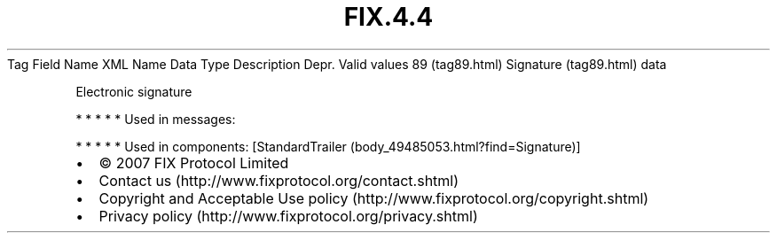.TH FIX.4.4 "" "" "Tag #89"
Tag
Field Name
XML Name
Data Type
Description
Depr.
Valid values
89 (tag89.html)
Signature (tag89.html)
data
.PP
Electronic signature
.PP
   *   *   *   *   *
Used in messages:
.PP
   *   *   *   *   *
Used in components:
[StandardTrailer (body_49485053.html?find=Signature)]

.PD 0
.P
.PD

.PP
.PP
.IP \[bu] 2
© 2007 FIX Protocol Limited
.IP \[bu] 2
Contact us (http://www.fixprotocol.org/contact.shtml)
.IP \[bu] 2
Copyright and Acceptable Use policy (http://www.fixprotocol.org/copyright.shtml)
.IP \[bu] 2
Privacy policy (http://www.fixprotocol.org/privacy.shtml)
